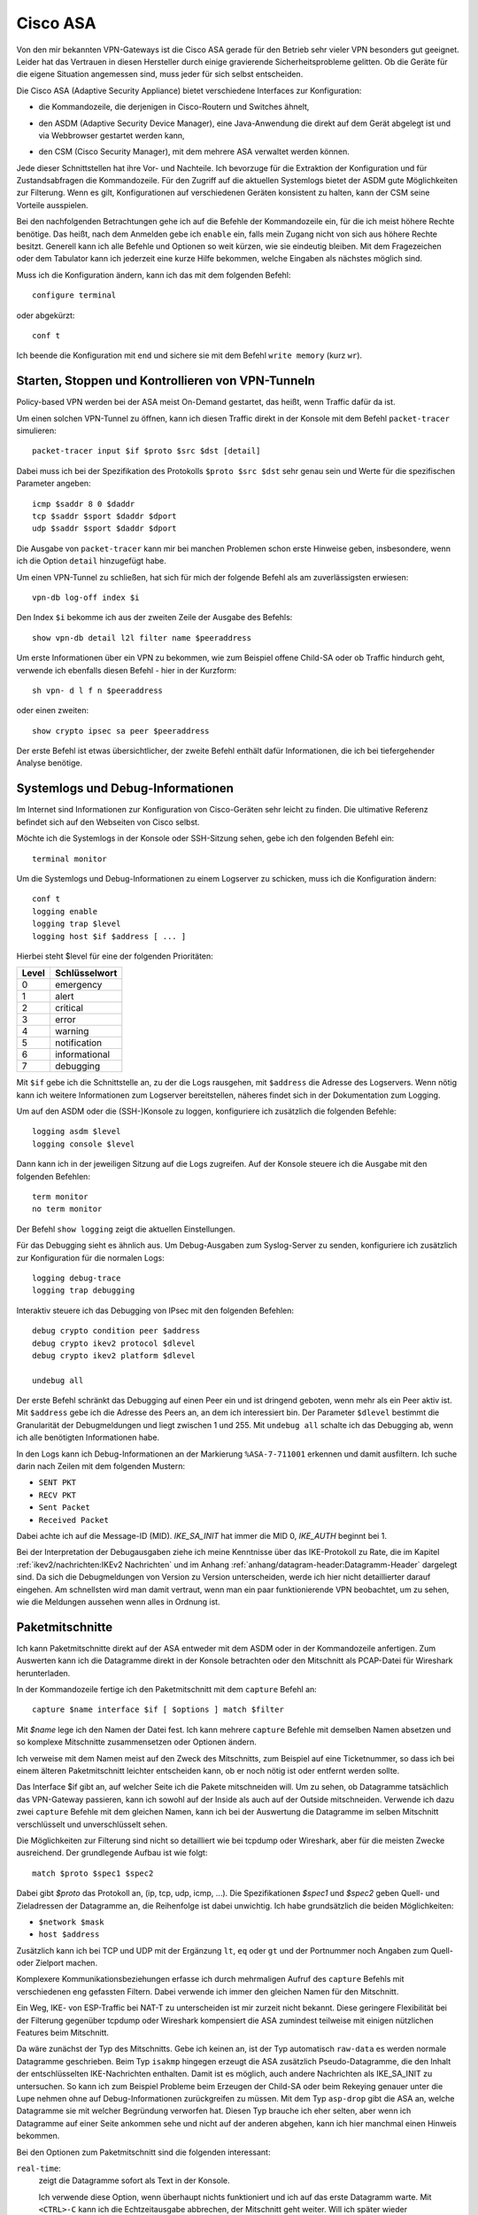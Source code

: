 
Cisco ASA
=========

.. index:: !Cisco ASA, Adaptive Security Appliance
   see: ASA; Adaptive Security Appliance

Von den mir bekannten VPN-Gateways ist die Cisco ASA
gerade für den Betrieb sehr vieler VPN besonders gut geeignet.
Leider hat das Vertrauen in diesen Hersteller
durch einige gravierende Sicherheitsprobleme gelitten.
Ob die Geräte für die eigene Situation angemessen sind,
muss jeder für sich selbst entscheiden.

Die Cisco ASA (Adaptive Security Appliance) bietet verschiedene Interfaces
zur Konfiguration:

* die Kommandozeile, die derjenigen in Cisco-Routern und Switches
  ähnelt,

.. index:: ! ASDM

* den ASDM (Adaptive Security Device Manager), eine Java-Anwendung die
  direkt auf dem Gerät abgelegt ist und via Webbrowser gestartet werden
  kann,

.. index:: ! CSM

* den CSM (Cisco Security Manager), mit dem mehrere ASA verwaltet werden
  können.

Jede dieser Schnittstellen hat ihre Vor- und Nachteile.
Ich bevorzuge
für die Extraktion der Konfiguration und für Zustandsabfragen
die Kommandozeile.
Für den Zugriff auf die aktuellen Systemlogs
bietet der ASDM gute Möglichkeiten zur Filterung.
Wenn es gilt,
Konfigurationen auf verschiedenen Geräten konsistent zu halten,
kann der CSM seine Vorteile ausspielen.

Bei den nachfolgenden Betrachtungen gehe ich auf die
Befehle der Kommandozeile ein, für die ich meist höhere Rechte benötige.
Das heißt, nach dem Anmelden gebe ich ``enable`` ein, falls mein Zugang
nicht von sich aus höhere Rechte besitzt.
Generell kann ich alle Befehle und Optionen so weit kürzen,
wie sie eindeutig bleiben.
Mit dem Fragezeichen oder dem
Tabulator kann ich jederzeit eine kurze Hilfe bekommen, welche Eingaben
als nächstes möglich sind.

Muss ich die Konfiguration ändern, kann ich das mit dem folgenden Befehl::

  configure terminal

oder abgekürzt::

  conf t

Ich beende die Konfiguration mit ``end`` und sichere sie mit dem Befehl
``write memory`` (kurz ``wr``).

Starten, Stoppen und Kontrollieren von VPN-Tunneln
--------------------------------------------------

Policy-based VPN werden bei der ASA meist On-Demand gestartet,
das heißt, wenn Traffic dafür da ist.

Um einen solchen VPN-Tunnel zu öffnen,
kann ich diesen Traffic direkt in der Konsole
mit dem Befehl ``packet-tracer`` simulieren::

  packet-tracer input $if $proto $src $dst [detail]

Dabei muss ich bei der Spezifikation des Protokolls
``$proto $src $dst``
sehr genau sein und Werte für die spezifischen Parameter angeben::

  icmp $saddr 8 0 $daddr
  tcp $saddr $sport $daddr $dport
  udp $saddr $sport $daddr $dport

Die Ausgabe von ``packet-tracer`` kann
mir bei manchen Problemen schon erste Hinweise geben,
insbesondere, wenn ich die Option ``detail`` hinzugefügt habe.

Um einen VPN-Tunnel zu schließen, hat sich für mich der folgende Befehl
als am zuverlässigsten erwiesen::

  vpn-db log-off index $i

Den Index ``$i`` bekomme ich
aus der zweiten Zeile der Ausgabe des Befehls::

  show vpn-db detail l2l filter name $peeraddress

Um erste Informationen über ein VPN zu bekommen,
wie zum Beispiel offene Child-SA oder ob Traffic hindurch geht,
verwende ich ebenfalls diesen Befehl - hier in der Kurzform::

  sh vpn- d l f n $peeraddress

oder einen zweiten::

  show crypto ipsec sa peer $peeraddress

Der erste Befehl ist etwas übersichtlicher,
der zweite Befehl enthält dafür Informationen,
die ich bei tiefergehender Analyse benötige.

Systemlogs und Debug-Informationen
----------------------------------

Im Internet sind Informationen zur Konfiguration von Cisco-Geräten sehr
leicht zu finden.
Die ultimative Referenz befindet sich auf den Webseiten von Cisco selbst.

Möchte ich die Systemlogs in der Konsole oder SSH-Sitzung sehen,
gebe ich den folgenden Befehl ein::

   terminal monitor

Um die Systemlogs und Debug-Informationen zu einem Logserver zu
schicken, muss ich die Konfiguration ändern::

   conf t
   logging enable
   logging trap $level
   logging host $if $address [ ... ]

Hierbei steht $level für eine der folgenden Prioritäten:

===== =============
Level Schlüsselwort
===== =============
  0   emergency
  1   alert
  2   critical
  3   error
  4   warning
  5   notification
  6   informational
  7   debugging
===== =============

Mit ``$if`` gebe ich die Schnittstelle an, zu der die Logs rausgehen,
mit ``$address`` die Adresse des Logservers.
Wenn nötig kann ich weitere Informationen zum Logserver bereitstellen,
näheres findet sich in der Dokumentation zum Logging.

Um auf den ASDM oder die (SSH-)Konsole zu loggen,
konfiguriere ich zusätzlich die folgenden Befehle::

  logging asdm $level
  logging console $level

Dann kann ich in der jeweiligen Sitzung auf die Logs zugreifen.
Auf der Konsole steuere ich die Ausgabe mit den folgenden Befehlen::

  term monitor
  no term monitor

Der Befehl ``show logging`` zeigt die aktuellen Einstellungen.

Für das Debugging sieht es ähnlich aus.
Um Debug-Ausgaben zum Syslog-Server zu senden, konfiguriere ich
zusätzlich zur Konfiguration für die normalen Logs::

  logging debug-trace
  logging trap debugging

Interaktiv steuere ich das Debugging von IPsec mit den folgenden
Befehlen::

  debug crypto condition peer $address
  debug crypto ikev2 protocol $dlevel
  debug crypto ikev2 platform $dlevel

  undebug all

Der erste Befehl schränkt das Debugging auf einen Peer ein und ist
dringend geboten, wenn mehr als ein Peer aktiv ist.
Mit ``$address`` gebe ich die Adresse des Peers an, an dem ich interessiert
bin.
Der Parameter ``$dlevel`` bestimmt die Granularität der Debugmeldungen und
liegt zwischen 1 und 255.
Mit ``undebug all`` schalte ich das Debugging ab, wenn ich alle
benötigten Informationen habe.

In den Logs kann ich Debug-Informationen an der Markierung
``%ASA-7-711001`` erkennen und damit ausfiltern.
Ich suche darin nach Zeilen mit dem folgenden Mustern:

* ``SENT PKT``
* ``RECV PKT``
* ``Sent Packet``
* ``Received Packet``

.. index:: Message ID

Dabei achte ich auf die Message-ID (MID).
*IKE_SA_INIT* hat immer die MID 0, *IKE_AUTH* beginnt bei 1.

Bei der Interpretation der Debugausgaben ziehe ich
meine Kenntnisse über das IKE-Protokoll zu Rate,
die im Kapitel :ref:`ikev2/nachrichten:IKEv2 Nachrichten`
und im Anhang :ref:`anhang/datagram-header:Datagramm-Header` dargelegt sind.
Da sich die Debugmeldungen von Version zu Version unterscheiden,
werde ich hier nicht detaillierter darauf eingehen.
Am schnellsten wird man damit vertraut,
wenn man ein paar funktionierende VPN beobachtet,
um zu sehen,
wie die Meldungen aussehen wenn alles in Ordnung ist.

Paketmitschnitte
----------------

Ich kann Paketmitschnitte direkt auf der ASA entweder mit dem ASDM oder
in der Kommandozeile anfertigen.
Zum Auswerten kann ich die Datagramme direkt in der Konsole betrachten
oder den Mitschnitt als PCAP-Datei für Wireshark herunterladen.

In der Kommandozeile fertige ich den Paketmitschnitt mit dem ``capture``
Befehl an::

  capture $name interface $if [ $options ] match $filter

Mit *$name* lege ich den Namen der Datei fest.
Ich kann mehrere ``capture`` Befehle mit demselben Namen absetzen und so
komplexe Mitschnitte zusammensetzen oder Optionen ändern.

Ich verweise mit dem Namen meist auf den Zweck des Mitschnitts,
zum Beispiel auf eine Ticketnummer,
so dass ich bei einem älteren Paketmitschnitt leichter entscheiden kann,
ob er noch nötig ist oder entfernt werden sollte.

Das Interface $if gibt an, auf welcher Seite ich die Pakete mitschneiden
will.
Um zu sehen, ob Datagramme tatsächlich das VPN-Gateway passieren, kann
ich sowohl auf der Inside als auch auf der Outside mitschneiden.
Verwende ich dazu zwei ``capture`` Befehle mit dem gleichen Namen,
kann ich bei der Auswertung die Datagramme im selben Mitschnitt
verschlüsselt und unverschlüsselt sehen.

Die Möglichkeiten zur Filterung sind nicht so detailliert
wie bei tcpdump oder Wireshark,
aber für die meisten Zwecke ausreichend.
Der grundlegende Aufbau ist wie folgt::

  match $proto $spec1 $spec2

Dabei gibt *$proto* das Protokoll an, (ip, tcp, udp, icmp, ...).
Die Spezifikationen *$spec1* und *$spec2* geben Quell- und Zieladressen
der Datagramme an, die Reihenfolge ist dabei unwichtig.
Ich habe grundsätzlich die beiden Möglichkeiten:

* ``$network $mask``
* ``host $address``

Zusätzlich kann ich bei TCP und UDP
mit der Ergänzung ``lt``, ``eq`` oder ``gt`` und der Portnummer
noch Angaben zum Quell- oder Zielport machen.

Komplexere Kommunikationsbeziehungen erfasse ich
durch mehrmaligen Aufruf des ``capture`` Befehls
mit verschiedenen eng gefassten Filtern.
Dabei verwende ich immer den gleichen Namen für den Mitschnitt.

Ein Weg, IKE- von ESP-Traffic bei NAT-T zu unterscheiden
ist mir zurzeit nicht bekannt.
Diese geringere Flexibilität bei der Filterung gegenüber tcpdump oder Wireshark
kompensiert die ASA zumindest teilweise
mit einigen nützlichen Features beim Mitschnitt.

Da wäre zunächst der Typ des Mitschnitts.
Gebe ich keinen an, ist der Typ automatisch ``raw-data`` es werden normale
Datagramme geschrieben.
Beim Typ ``isakmp`` hingegen erzeugt die ASA zusätzlich
Pseudo-Datagramme, die den Inhalt der entschlüsselten IKE-Nachrichten
enthalten.
Damit ist es möglich, auch andere Nachrichten als IKE_SA_INIT zu
untersuchen.
So kann ich zum Beispiel Probleme beim Erzeugen der Child-SA
oder beim Rekeying genauer unter die Lupe nehmen
ohne auf Debug-Informationen zurückgreifen zu müssen.
Mit dem Typ ``asp-drop`` gibt die ASA an, welche Datagramme sie mit
welcher Begründung verworfen hat.
Diesen Typ brauche ich eher selten,
aber wenn ich Datagramme auf einer Seite ankommen sehe
und nicht auf der anderen abgehen,
kann ich hier manchmal einen Hinweis bekommen.

Bei den Optionen zum Paketmitschnitt sind die folgenden interessant:

``real-time``:
  zeigt die Datagramme sofort als Text in der Konsole.

  Ich verwende diese Option, wenn überhaupt nichts funktioniert und ich
  auf das erste Datagramm warte.
  Mit ``<CTRL>-C`` kann ich die Echtzeitausgabe abbrechen, der
  Mitschnitt geht weiter.
  Will ich später wieder Echtzeitausgabe, starte ich sie erneut mit dem
  Befehl ``capture $name real-time``.

``circular-buffer``:
  überschreibt die ersten Datagramme, wenn der Puffer voll ist, so dass
  sich stets die letzten mitgeschnittenen Datagramme im Puffer befinden.
  Ich verwende diese Option, wenn ich längere Zeit auf ein Ereignis
  warten muss und der Mitschnitt sonst aufgrund des vollen Puffers
  abgebrochen wird.

  Zur Auswertung muss ich die Option mit dem Befehl ``no capture $name
  circular-buffer`` ausschalten.
  Dabei darf ich die Option ``circular-buffer`` nicht vergessen,
  weil sonst der gesamte Mitschnitt gelöscht wird
  und der Aufwand umsonst gewesen wäre.

``buffer``, ``packet-length``:
  Mit diesen beiden Optionen kann ich im Rahmen der auf dem Gerät
  verfügbaren Ressourcen und der gewünschten Details experimentieren,
  wenn ich sehr viele Datagramme mitschneiden muss.

Auswertung der Paketmitschnitte
...............................

Generell bekomme ich mit::

  show capture

eine Übersicht über alle Paketmitschnitte und wieviel Daten bereits
mitgeschnitten sind.

Zur Auswertung kann ich den Befehl ``show capture $name`` verwenden.
Auch hier habe ich etliche Optionen, die mir die Analyse erleichtern.

``dump``:
  zeigt das komplette Datagramm als Hexdump an.

``detail``:
  zeigt etwas mehr Details an, benötigt dafür mindestens zwei Zeilen pro
  Datagramm.

  Ich verwende diese Option vor allem, wenn ich an der TTL interessiert
  bin, um traceroute zu erkennen.

``decode``:
  zeigt mir die Details von IKE-Nachrichten an.

  Bei normalen Mitschnitten funktioniert das nur für IKE_SA_INIT, bei
  Typ ``isakmp`` auch für IKE_AUTH, CREATE_CHILD_SA und INFORMATIONAL,
  so dass ich den kompletten Nachrichtenaustausch analysieren kann und
  nicht nur den Anfang.

``packet-number $number``, ``count $count``:
  mit diesen beiden Optionen kann ich gezielt die Datagramme
  untersuchen, die mich interessieren.

Prinzipiell kann ich den Paketmitschnitt auch mit Wireshark analysieren.
Beim ASDM kann ich die PCAP-Datei direkt herunterladen.
Auf der Console schicke ich die Datei mit folgendem Befehl
zu einem TFTP-Server::

  copy /pcap capture:$name tftp

Da ich einmal bei einer ASA weder Zugang zum ASDM hatte,
noch ein TFTP-Server in Reichweite war,
habe ich ein Skript geschrieben,
dass die Ausgabe von ``show capture $name dump``
in eine PCAP-Datei für die weitere Analyse umwandeln kann.
Dieses Skript ist im Perl-Modul File::PCAP enthalten und kann bei
meta::cpan [#]_ gefunden werden.
Das Programm ``text2pcap``, ein Teil von Wireshark,
leistet in etwa das gleiche.
Als ich das Perl-Skript schrieb kannte ich ``text2pcap`` noch nicht.

.. [#] https://metacpan.org/release/File-PCAP

Konfiguration analysieren
-------------------------

Die Konfiguration kann ich mir mit den folgenden Befehlen als Text
ausgeben lassen::

  show running-config
  show running-config all

Meist reicht der erste Befehl.
In hartnäckigen Fällen füge ich ``all`` an,
um auch die Defaultwerte angezeigt zu bekommen.

Adressumsetzungen sind zwar in der Konfiguration zu sehen,
aber bei der Verwendung von Objekten mit Namen,
die die Adressen nicht enthalten,
untersuche ich NAT lieber mit den folgenden Befehlen::

  show nat $addr [ detail ]
  show nat translated $addr [ detail ]

Mit der Option ``detail`` bekomme ich die Adressen hier auch,
wenn bei der Konfiguration die Objektnamen ungeschickt gewählt wurden.

Um die Analyse der Konfiguration in der Konsole zu beschleunigen, kann
ich die Ausgaben der ``show`` Befehle mit Filtern begrenzen.
Dazu füge ich an das Ende der Zeile ein Leerzeichen,
ein Pipe-Symbol (``|``),
ein weiteres Leerzeichen und den Filter an.
Auch hier habe ich mehrere Möglichkeiten:

``| include $muster``:
  zeigt nur die Zeilen an, die $muster enthalten.

``| grep -v $muster``:
  zeigt die Zeilen an, die $muster nicht enthalten.

``| begin $muster``:
  zeigt die Konfiguration ab der Zeile, die $muster enthält, an.

  Mit ``term pager $lines`` kann ich angeben, wieviel Zeilen ich auf
  einmal angezeigt haben will.
  Der Wert 0 schaltet den Pager ab.

Um aus der Konfiguration alle relevanten Informationen zu einem VPN
zu bekommen, benötige ich die folgenden Befehle::

  sh run [all] | i $cryptomap
  sh run [all] tunnel-group $peeraddress
  sh run | i $acl
  sh run [all] | b ikev2 ipsec-proposal $proposal
  sh run [all] | b ikev2 policy
  sh nat $address detail

Der erste Befehl zeigt Informationen an,
die direkt die Child-SA betreffen,
und verweist auf weitere Informationen.

Der zweite Befehl zeigt Informationen zum KeepAlive an.
Die Peer-Adresse erhalte ich aus dem ersten Befehl.
Pre-Shared-Keys sind hier unkenntlich gemacht.
Will ich diese sehen, muss ich den Befehl
``more system:running-config | b tunnel-group $peeraddress`` verwenden.

.. index:: Access Control List
   see: ACL; Access Control List

Beim dritten Befehl filtere ich nach der Access Control List (ACL) für dieses VPN.
Den Namen der ACL erhalte ich aus dem ersten Befehl.
Diese ACL bestimmt die zulässigen Traffic-Selektoren.

Mit dem vierten Befehl kontrolliere ich die Crypto-Parameter für die Child-SA. 
Den Namen des Proposals finde ich aus der Ausgabe des ersten Befehls.

Der fünfte Befehl zeigt die globalen Policies für IKEv2 und damit die
für IKE-SA verhandelbaren Parameter.

Schließlich kontrolliere ich mit dem letzten Befehl die
Adressumsetzungen auf Korrektheit, falls für das VPN Adressen umgesetzt
werden.

Habe ich am Anfang nur die Adresse des Peers zur Identifizierung des VPN,
beginne ich mit dem Befehl ``show run | i $peeraddress`` und finde damit
die benötigte Crypto-Map.

